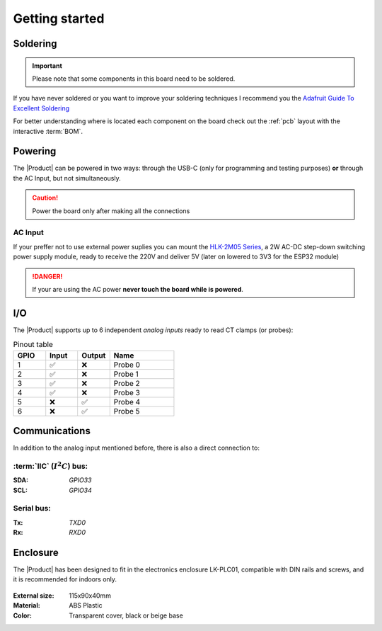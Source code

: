 Getting started
===============

Soldering 
----------
.. Important::
    Please note that some components in this board need to be soldered.

If you have never soldered or you want to improve your soldering techniques I recommend you 
the `Adafruit Guide To Excellent Soldering <https://learn.adafruit.com/adafruit-guide-excellent-soldering>`_

For better understanding where is located each component on the board check out the :ref:`pcb` layout 
with the interactive :term:`BOM`.

Powering
--------
The |Product| can be powered in two ways: through the USB-C (only for programming and testing purposes) **or** through the AC Input, but not simultaneously. 

.. Caution::
    Power the board only after making all the connections


AC Input
^^^^^^^^^^^^^
If your preffer not to use external power suplies you can mount the `HLK-2M05 Series <https://www.hlktech.com/en/Goods-39.html>`_, a 2W AC-DC step-down 
switching power supply module, ready to receive the 220V and deliver 5V (later on lowered to 3V3 for the ESP32 module)

.. Danger::
    If your are using the AC power **never touch the board while is powered**. 


I/O
-----------
The |Product| supports up to 6 independent *analog inputs* ready to read CT clamps (or probes):

.. _pinout:

.. list-table:: Pinout table
    :widths: 10 10 10 20
    :header-rows: 1

    * - GPIO
      - Input
      - Output
      - Name
    * - 1
      - ✅
      - ❌
      - Probe 0
    * - 2
      - ✅
      - ❌
      - Probe 1
    * - 3
      - ✅
      - ❌
      - Probe 2
    * - 4
      - ✅
      - ❌
      - Probe 3
    * - 5
      - ❌
      - ✅
      - Probe 4
    * - 6
      - ❌
      - ✅
      - Probe 5



Communications
-----------
In addition to the analog input mentioned before, there is also a direct connection to:

:term:`IIC` (:math:`I^2C`) bus:
^^^^^^^^
:SDA: *GPIO33*
:SCL: *GPIO34*

Serial bus:
^^^^^^^^^^^
:Tx: *TXD0*
:Rx: *RXD0*

Enclosure
---------
The |Product| has been designed to fit in the electronics enclosure LK-PLC01,
compatible with DIN rails and screws, and it is recommended for indoors only.

.. figure:: images/assembly/enclosure.png
    :align: center
    :figwidth: 300px

:External size: 115x90x40mm
:Material: ABS Plastic
:Color: Transparent cover, black or beige base